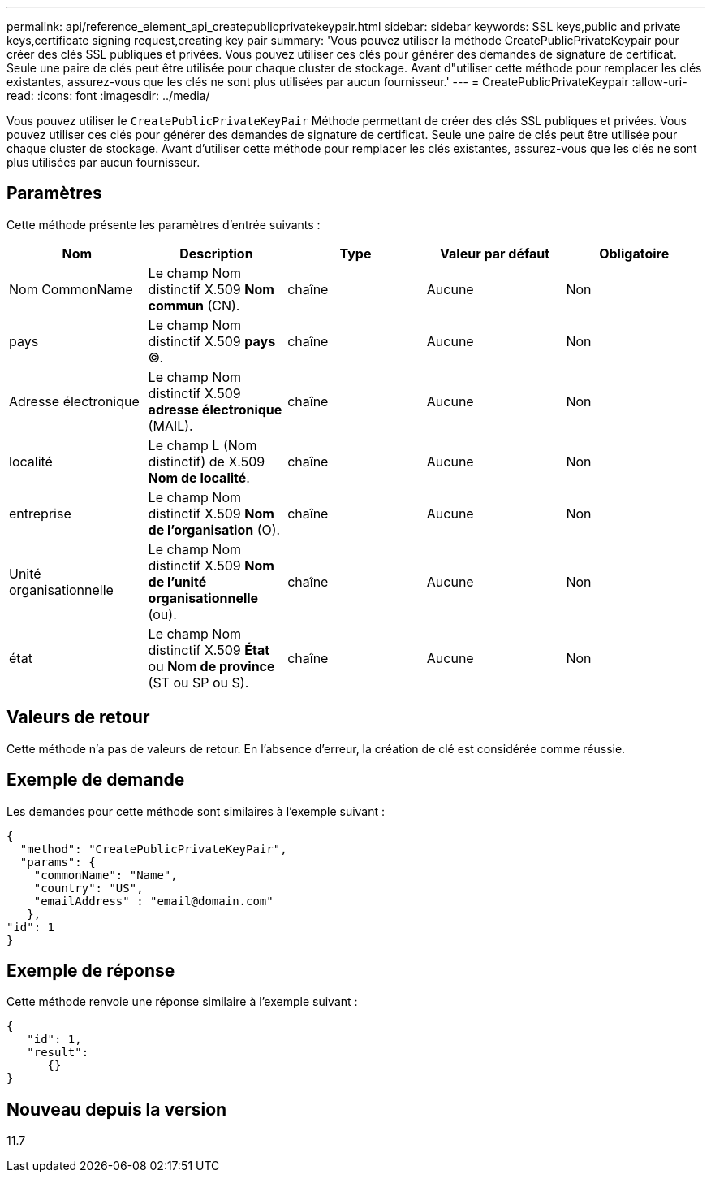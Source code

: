 ---
permalink: api/reference_element_api_createpublicprivatekeypair.html 
sidebar: sidebar 
keywords: SSL keys,public and private keys,certificate signing request,creating key pair 
summary: 'Vous pouvez utiliser la méthode CreatePublicPrivateKeypair pour créer des clés SSL publiques et privées. Vous pouvez utiliser ces clés pour générer des demandes de signature de certificat. Seule une paire de clés peut être utilisée pour chaque cluster de stockage. Avant d"utiliser cette méthode pour remplacer les clés existantes, assurez-vous que les clés ne sont plus utilisées par aucun fournisseur.' 
---
= CreatePublicPrivateKeypair
:allow-uri-read: 
:icons: font
:imagesdir: ../media/


[role="lead"]
Vous pouvez utiliser le `CreatePublicPrivateKeyPair` Méthode permettant de créer des clés SSL publiques et privées. Vous pouvez utiliser ces clés pour générer des demandes de signature de certificat. Seule une paire de clés peut être utilisée pour chaque cluster de stockage. Avant d'utiliser cette méthode pour remplacer les clés existantes, assurez-vous que les clés ne sont plus utilisées par aucun fournisseur.



== Paramètres

Cette méthode présente les paramètres d'entrée suivants :

|===
| Nom | Description | Type | Valeur par défaut | Obligatoire 


 a| 
Nom CommonName
 a| 
Le champ Nom distinctif X.509 *Nom commun* (CN).
 a| 
chaîne
 a| 
Aucune
 a| 
Non



 a| 
pays
 a| 
Le champ Nom distinctif X.509 *pays* (C).
 a| 
chaîne
 a| 
Aucune
 a| 
Non



 a| 
Adresse électronique
 a| 
Le champ Nom distinctif X.509 *adresse électronique* (MAIL).
 a| 
chaîne
 a| 
Aucune
 a| 
Non



 a| 
localité
 a| 
Le champ L (Nom distinctif) de X.509 *Nom de localité*.
 a| 
chaîne
 a| 
Aucune
 a| 
Non



 a| 
entreprise
 a| 
Le champ Nom distinctif X.509 *Nom de l'organisation* (O).
 a| 
chaîne
 a| 
Aucune
 a| 
Non



 a| 
Unité organisationnelle
 a| 
Le champ Nom distinctif X.509 *Nom de l'unité organisationnelle* (ou).
 a| 
chaîne
 a| 
Aucune
 a| 
Non



 a| 
état
 a| 
Le champ Nom distinctif X.509 *État* ou *Nom de province* (ST ou SP ou S).
 a| 
chaîne
 a| 
Aucune
 a| 
Non

|===


== Valeurs de retour

Cette méthode n'a pas de valeurs de retour. En l'absence d'erreur, la création de clé est considérée comme réussie.



== Exemple de demande

Les demandes pour cette méthode sont similaires à l'exemple suivant :

[listing]
----
{
  "method": "CreatePublicPrivateKeyPair",
  "params": {
    "commonName": "Name",
    "country": "US",
    "emailAddress" : "email@domain.com"
   },
"id": 1
}
----


== Exemple de réponse

Cette méthode renvoie une réponse similaire à l'exemple suivant :

[listing]
----
{
   "id": 1,
   "result":
      {}
}
----


== Nouveau depuis la version

11.7
